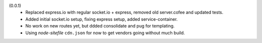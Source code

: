 (0.0.1)
  - Replaced express.io with regular socket.io + express,
    removed old server.cofee and updated tests.
  - Added initial socket.io setup, fixing express setup, added
    service-container.
  - No work on new routes yet, but ddded consolidate and pug for templating.
  - Using `node-sitefile` ``cdn.json`` for now to get vendors going without much
    build.
